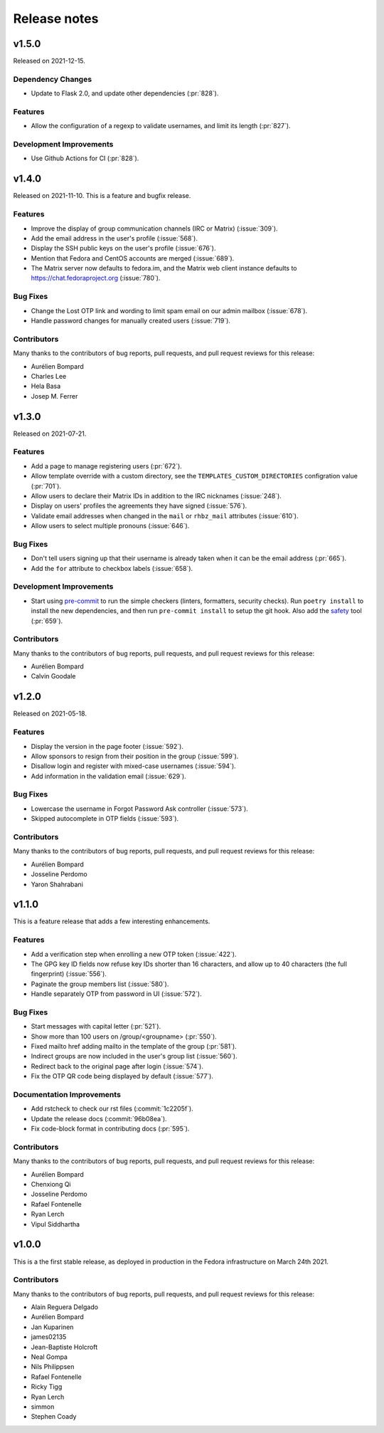 =============
Release notes
=============

.. towncrier release notes start

v1.5.0
======

Released on 2021-12-15.

Dependency Changes
^^^^^^^^^^^^^^^^^^

* Update to Flask 2.0, and update other dependencies (:pr:`828`).

Features
^^^^^^^^

* Allow the configuration of a regexp to validate usernames, and limit its
  length (:pr:`827`).

Development Improvements
^^^^^^^^^^^^^^^^^^^^^^^^

* Use Github Actions for CI (:pr:`828`).


v1.4.0
======

Released on 2021-11-10.
This is a feature and bugfix release.

Features
^^^^^^^^

* Improve the display of group communication channels (IRC or Matrix)
  (:issue:`309`).
* Add the email address in the user's profile (:issue:`568`).
* Display the SSH public keys on the user's profile (:issue:`676`).
* Mention that Fedora and CentOS accounts are merged (:issue:`689`).
* The Matrix server now defaults to fedora.im, and the Matrix web client
  instance defaults to https://chat.fedoraproject.org (:issue:`780`).

Bug Fixes
^^^^^^^^^

* Change the Lost OTP link and wording to limit spam email on our admin mailbox
  (:issue:`678`).
* Handle password changes for manually created users (:issue:`719`).

Contributors
^^^^^^^^^^^^

Many thanks to the contributors of bug reports, pull requests, and pull request
reviews for this release:

* Aurélien Bompard
* Charles Lee
* Hela Basa
* Josep M. Ferrer


v1.3.0
======

Released on 2021-07-21.

Features
^^^^^^^^

* Add a page to manage registering users (:pr:`672`).
* Allow template override with a custom directory, see the
  ``TEMPLATES_CUSTOM_DIRECTORIES`` configration value (:pr:`701`).
* Allow users to declare their Matrix IDs in addition to the IRC nicknames
  (:issue:`248`).
* Display on users' profiles the agreements they have signed (:issue:`576`).
* Validate email addresses when changed in the ``mail`` or ``rhbz_mail``
  attributes (:issue:`610`).
* Allow users to select multiple pronouns (:issue:`646`).

Bug Fixes
^^^^^^^^^

* Don't tell users signing up that their username is already taken when it can
  be the email address (:pr:`665`).
* Add the ``for`` attribute to checkbox labels (:issue:`658`).

Development Improvements
^^^^^^^^^^^^^^^^^^^^^^^^

* Start using `pre-commit <https://pre-commit.com/>`_ to run the simple
  checkers (linters, formatters, security checks). Run ``poetry install`` to
  install the new dependencies, and then run ``pre-commit install`` to setup
  the git hook. Also add the `safety <https://pyup.io/safety/>`_ tool
  (:pr:`659`).

Contributors
^^^^^^^^^^^^

Many thanks to the contributors of bug reports, pull requests, and pull request
reviews for this release:

* Aurélien Bompard
* Calvin Goodale


v1.2.0
======
Released on 2021-05-18.


Features
^^^^^^^^

* Display the version in the page footer (:issue:`592`).
* Allow sponsors to resign from their position in the group (:issue:`599`).
* Disallow login and register with mixed-case usernames (:issue:`594`).
* Add information in the validation email (:issue:`629`).

Bug Fixes
^^^^^^^^^

* Lowercase the username in Forgot Password Ask controller (:issue:`573`).
* Skipped autocomplete in OTP fields (:issue:`593`).

Contributors
^^^^^^^^^^^^

Many thanks to the contributors of bug reports, pull requests, and pull request
reviews for this release:

* Aurélien Bompard
* Josseline Perdomo
* Yaron Shahrabani


v1.1.0
======

This is a feature release that adds a few interesting enhancements.


Features
^^^^^^^^

* Add a verification step when enrolling a new OTP token (:issue:`422`).
* The GPG key ID fields now refuse key IDs shorter than 16 characters, and
  allow up to 40 characters (the full fingerprint) (:issue:`556`).
* Paginate the group members list (:issue:`580`).
* Handle separately OTP from password in UI (:issue:`572`).

Bug Fixes
^^^^^^^^^

* Start messages with capital letter (:pr:`521`).
* Show more than 100 users on /group/<groupname> (:pr:`550`).
* Fixed mailto href adding mailto in the template of the group (:pr:`581`).
* Indirect groups are now included in the user's group list (:issue:`560`).
* Redirect back to the original page after login (:issue:`574`).
* Fix the OTP QR code being displayed by default (:issue:`577`).

Documentation Improvements
^^^^^^^^^^^^^^^^^^^^^^^^^^

* Add rstcheck to check our rst files (:commit:`1c2205f`).
* Update the release docs (:commit:`96b08ea`).
* Fix code-block format in contributing docs (:pr:`595`).

Contributors
^^^^^^^^^^^^

Many thanks to the contributors of bug reports, pull requests, and pull request
reviews for this release:

* Aurélien Bompard
* Chenxiong Qi
* Josseline Perdomo
* Rafael Fontenelle
* Ryan Lerch
* Vipul Siddhartha


v1.0.0
======

This is a the first stable release, as deployed in production in the Fedora infrastructure
on March 24th 2021.


Contributors
^^^^^^^^^^^^

Many thanks to the contributors of bug reports, pull requests, and pull request
reviews for this release:

* Alain Reguera Delgado
* Aurélien Bompard
* Jan Kuparinen
* james02135
* Jean-Baptiste Holcroft
* Neal Gompa
* Nils Philippsen
* Rafael Fontenelle
* Ricky Tigg
* Ryan Lerch
* simmon
* Stephen Coady
